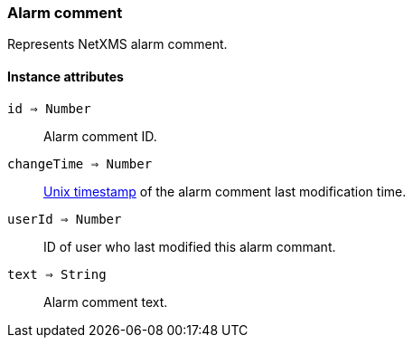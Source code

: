 [.nxsl-class]
[[class-alarm-comment]]
=== Alarm comment

Represents NetXMS alarm comment.

==== Instance attributes

`id => Number`::
Alarm comment ID.

`changeTime => Number`::
link:https://en.wikipedia.org/wiki/Unix_time[Unix timestamp] of the alarm comment last modification time.

`userId => Number`::
ID of user who last modified this alarm commant.

`text => String`::
Alarm comment text.
